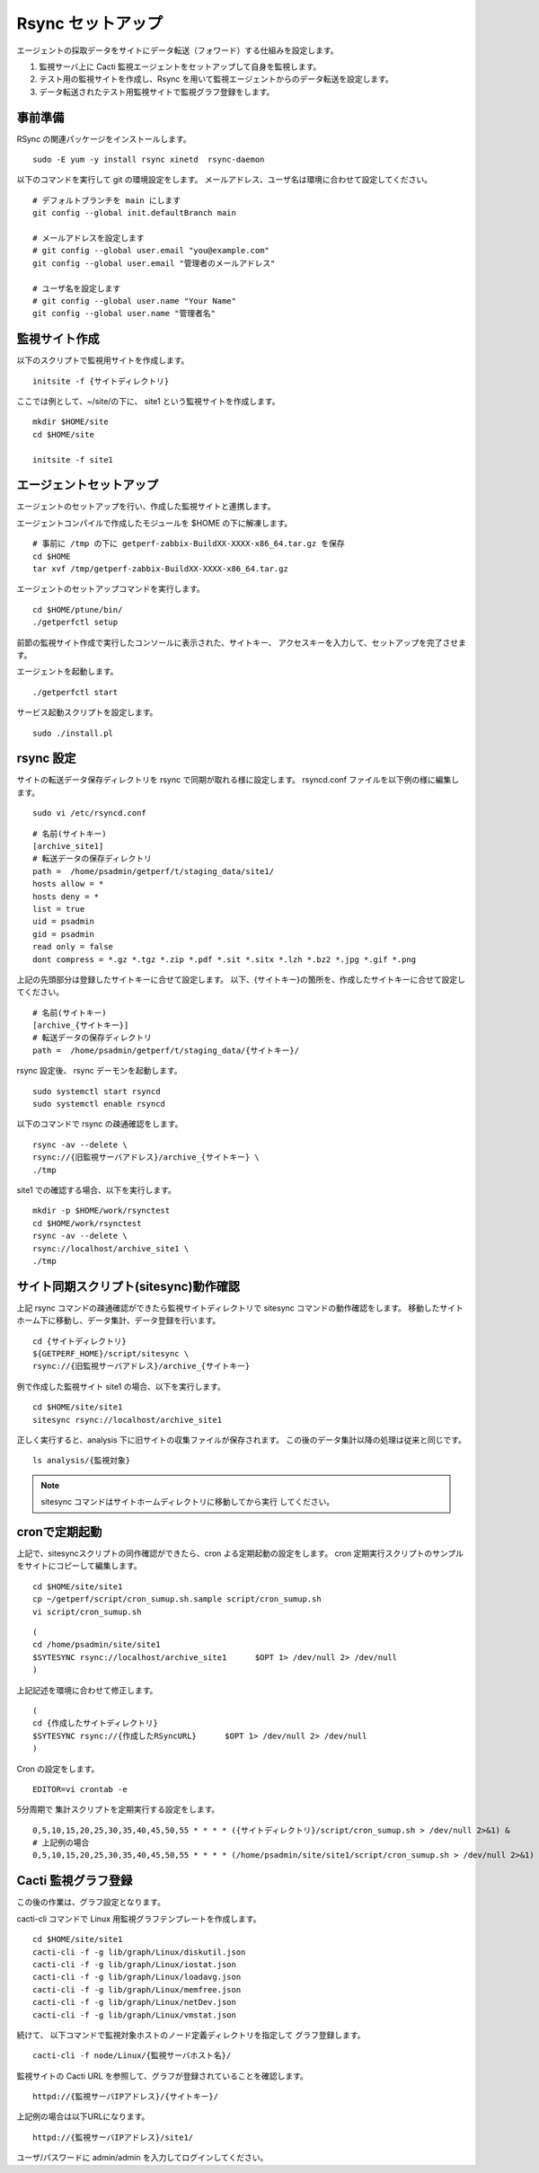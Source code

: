 Rsync セットアップ
==================

エージェントの採取データをサイトにデータ転送（フォワード）する仕組みを設定します。

1. 監視サーバ上に Cacti 監視エージェントをセットアップして自身を監視します。
2. テスト用の監視サイトを作成し、Rsync を用いて監視エージェントからのデータ転送を設定します。
3. データ転送されたテスト用監視サイトで監視グラフ登録をします。


事前準備
--------

RSync の関連パッケージをインストールします。

::

    sudo -E yum -y install rsync xinetd  rsync-daemon

以下のコマンドを実行して git の環境設定をします。
メールアドレス、ユーザ名は環境に合わせて設定してください。

::

   # デフォルトブランチを main にします
   git config --global init.defaultBranch main

   # メールアドレスを設定します
   # git config --global user.email "you@example.com"
   git config --global user.email "管理者のメールアドレス"

   # ユーザ名を設定します
   # git config --global user.name "Your Name"
   git config --global user.name "管理者名"

監視サイト作成
--------------

以下のスクリプトで監視用サイトを作成します。

::

   initsite -f {サイトディレクトリ}

ここでは例として、~/site/の下に、 site1 という監視サイトを作成します。

::

   mkdir $HOME/site
   cd $HOME/site

   initsite -f site1

エージェントセットアップ
------------------------


エージェントのセットアップを行い、作成した監視サイトと連携します。

エージェントコンパイルで作成したモジュールを $HOME の下に解凍します。

::

   # 事前に /tmp の下に getperf-zabbix-BuildXX-XXXX-x86_64.tar.gz を保存
   cd $HOME
   tar xvf /tmp/getperf-zabbix-BuildXX-XXXX-x86_64.tar.gz

エージェントのセットアップコマンドを実行します。

::

   cd $HOME/ptune/bin/
   ./getperfctl setup

前節の監視サイト作成で実行したコンソールに表示された、サイトキー、
アクセスキーを入力して、セットアップを完了させます。

エージェントを起動します。

::

   ./getperfctl start

サービス起動スクリプトを設定します。

::

   sudo ./install.pl

rsync 設定
----------

サイトの転送データ保存ディレクトリを rsync で同期が取れる様に設定します。
rsyncd.conf ファイルを以下例の様に編集します。

::

   sudo vi /etc/rsyncd.conf

::

    # 名前(サイトキー)
    [archive_site1]
    # 転送データの保存ディレクトリ
    path =  /home/psadmin/getperf/t/staging_data/site1/
    hosts allow = *
    hosts deny = *
    list = true
    uid = psadmin
    gid = psadmin
    read only = false 
    dont compress = *.gz *.tgz *.zip *.pdf *.sit *.sitx *.lzh *.bz2 *.jpg *.gif *.png

上記の先頭部分は登録したサイトキーに合せて設定します。
以下、{サイトキー}の箇所を、作成したサイトキーに合せて設定してください。

::

    # 名前(サイトキー)
    [archive_{サイトキー}]
    # 転送データの保存ディレクトリ
    path =  /home/psadmin/getperf/t/staging_data/{サイトキー}/


rsync 設定後、 rsync デーモンを起動します。

::

   sudo systemctl start rsyncd
   sudo systemctl enable rsyncd

以下のコマンドで rsync の疎通確認をします。

::

   rsync -av --delete \
   rsync://{旧監視サーバアドレス}/archive_{サイトキー} \
   ./tmp

site1 での確認する場合、以下を実行します。

::

   mkdir -p $HOME/work/rsynctest
   cd $HOME/work/rsynctest
   rsync -av --delete \
   rsync://localhost/archive_site1 \
   ./tmp


サイト同期スクリプト(sitesync)動作確認
--------------------------------------

上記 rsync コマンドの疎通確認ができたら監視サイトディレクトリで
sitesync コマンドの動作確認をします。
移動したサイトホーム下に移動し、データ集計、データ登録を行います。

::

    cd {サイトディレクトリ}
    ${GETPERF_HOME}/script/sitesync \
    rsync://{旧監視サーバアドレス}/archive_{サイトキー}

例で作成した監視サイト site1 の場合、以下を実行します。

::

    cd $HOME/site/site1
    sitesync rsync://localhost/archive_site1

正しく実行すると、analysis 下に旧サイトの収集ファイルが保存されます。
この後のデータ集計以降の処理は従来と同じです。

::

    ls analysis/{監視対象}

.. note:: 

    sitesync コマンドはサイトホームディレクトリに移動してから実行
    してください。

cronで定期起動
--------------

上記で、sitesyncスクリプトの同作確認ができたら、cron よる定期起動の設定をします。
cron 定期実行スクリプトのサンプルをサイトにコピーして編集します。

::

    cd $HOME/site/site1
    cp ~/getperf/script/cron_sumup.sh.sample script/cron_sumup.sh
    vi script/cron_sumup.sh

::

    (
    cd /home/psadmin/site/site1
    $SYTESYNC rsync://localhost/archive_site1      $OPT 1> /dev/null 2> /dev/null
    )

上記記述を環境に合わせて修正します。

::

    (
    cd {作成したサイトディレクトリ}
    $SYTESYNC rsync://{作成したRSyncURL}      $OPT 1> /dev/null 2> /dev/null
    )

Cron の設定をします。

::

    EDITOR=vi crontab -e

5分周期で 集計スクリプトを定期実行する設定をします。


::

   0,5,10,15,20,25,30,35,40,45,50,55 * * * * ({サイトディレクトリ}/script/cron_sumup.sh > /dev/null 2>&1) &
   # 上記例の場合
   0,5,10,15,20,25,30,35,40,45,50,55 * * * * (/home/psadmin/site/site1/script/cron_sumup.sh > /dev/null 2>&1) &

Cacti 監視グラフ登録
--------------------

この後の作業は、グラフ設定となります。

cacti-cli コマンドで Linux 用監視グラフテンプレートを作成します。

::

    cd $HOME/site/site1
    cacti-cli -f -g lib/graph/Linux/diskutil.json
    cacti-cli -f -g lib/graph/Linux/iostat.json
    cacti-cli -f -g lib/graph/Linux/loadavg.json
    cacti-cli -f -g lib/graph/Linux/memfree.json
    cacti-cli -f -g lib/graph/Linux/netDev.json
    cacti-cli -f -g lib/graph/Linux/vmstat.json


続けて、 以下コマンドで監視対象ホストのノード定義ディレクトリを指定して
グラフ登録します。

::

    cacti-cli -f node/Linux/{監視サーバホスト名}/

監視サイトの Cacti URL を参照して、グラフが登録されていることを確認します。

::

    httpd://{監視サーバIPアドレス}/{サイトキー}/


上記例の場合は以下URLになります。

::

    httpd://{監視サーバIPアドレス}/site1/

ユーザ/パスワードに admin/admin を入力してログインしてください。
